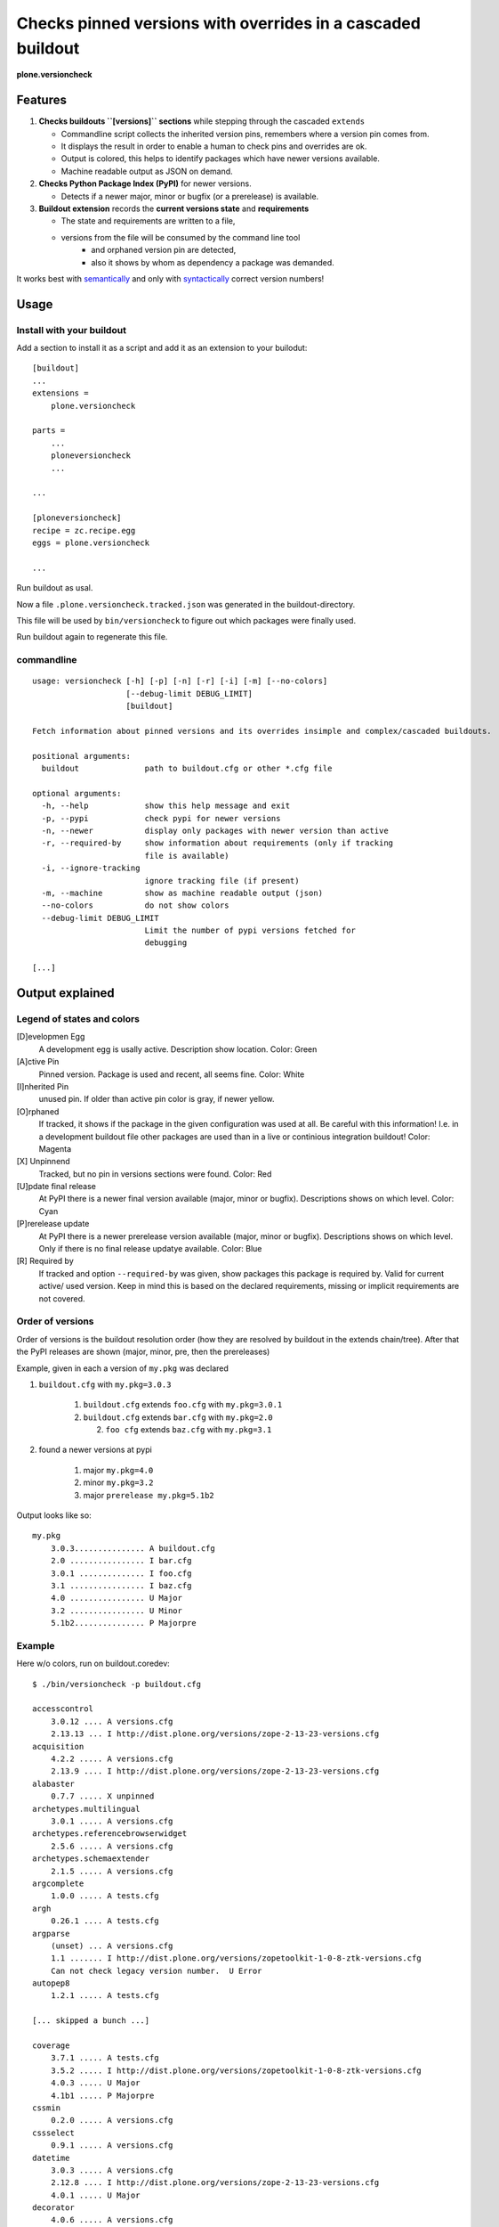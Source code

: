 .. This README is meant for consumption by humans and pypi. Pypi can render rst files so please do not use Sphinx features.
   If you want to learn more about writing documentation, please check out: http://docs.plone.org/about/documentation_styleguide_addons.html
   This text does not appear on pypi or github. It is a comment.


=============================================================================
Checks pinned versions with overrides in a cascaded buildout
=============================================================================

**plone.versioncheck**

Features
========

1) **Checks buildouts ``[versions]`` sections** while stepping through the cascaded ``extends``

   - Commandline script collects the inherited version pins, remembers where a version pin comes from.
   - It displays the result in order to enable a human to check pins and overrides are ok.
   - Output is colored, this helps to identify packages which have newer versions available.
   - Machine readable output as JSON on demand.

2) **Checks Python Package Index (PyPI)** for newer versions.

   - Detects if a newer major, minor or bugfix (or a prerelease) is available.

3) **Buildout extension** records the **current versions state** and **requirements**

   - The state and requirements are written to a file,
   - versions from the file will be consumed by the command line tool
       - and orphaned version pin are detected,
       - also it shows by whom as dependency a package was demanded.

It works best with `semantically <http://semver.org/>`_ and only with `syntactically <https://pythonhosted.org/setuptools/setuptools.html#specifying-your-project-s-version>`_ correct version numbers!

Usage
=====

Install with your buildout
--------------------------

Add a section to install it as a script and add it as an extension to your builodut::

    [buildout]
    ...
    extensions =
        plone.versioncheck

    parts =
        ...
        ploneversioncheck
        ...

    ...

    [ploneversioncheck]
    recipe = zc.recipe.egg
    eggs = plone.versioncheck

    ...


Run buildout as usal.

Now a file ``.plone.versioncheck.tracked.json`` was generated in the buildout-directory.

This file will be used by ``bin/versioncheck`` to figure out which packages were finally used.

Run buildout again to regenerate this file.


commandline
-----------

::

    usage: versioncheck [-h] [-p] [-n] [-r] [-i] [-m] [--no-colors]
                        [--debug-limit DEBUG_LIMIT]
                        [buildout]

    Fetch information about pinned versions and its overrides insimple and complex/cascaded buildouts.

    positional arguments:
      buildout              path to buildout.cfg or other *.cfg file

    optional arguments:
      -h, --help            show this help message and exit
      -p, --pypi            check pypi for newer versions
      -n, --newer           display only packages with newer version than active
      -r, --required-by     show information about requirements (only if tracking
                            file is available)
      -i, --ignore-tracking
                            ignore tracking file (if present)
      -m, --machine         show as machine readable output (json)
      --no-colors           do not show colors
      --debug-limit DEBUG_LIMIT
                            Limit the number of pypi versions fetched for
                            debugging

    [...]


Output explained
================

Legend of states and colors
---------------------------

[D]evelopmen Egg
    A development egg is usally active.
    Description show location.
    Color: Green

[A]ctive Pin
     Pinned version. Package is used and recent, all seems fine.
     Color: White

[I]nherited Pin
     unused pin. If older than active pin color is gray, if newer yellow.

[O]rphaned
    If tracked, it shows if the package in the given configuration was used at all.
    Be careful with this information!
    I.e. in a development buildout file other packages are used than in a live or continious integration buildout!
    Color: Magenta

[X] Unpinnend
    Tracked, but no pin in versions sections were found.
    Color: Red

[U]pdate final release
    At PyPI there is a newer final version available (major, minor or bugfix).
    Descriptions shows on which level.
    Color: Cyan

[P]rerelease update
    At PyPI there is a newer prerelease version available (major, minor or bugfix).
    Descriptions shows on which level.
    Only if there is no final release updatye available.
    Color: Blue

[R] Required by
    If tracked and option ``--required-by`` was given, show packages this package is required by.
    Valid for current active/ used version.
    Keep in mind this is based on the declared requirements, missing or implicit requirements are not covered.


Order of versions
-----------------

Order of versions is the buildout resolution order (how they are resolved by buildout in the extends chain/tree).
After that the PyPI releases are shown (major, minor, pre, then the prereleases)

Example, given in each a version of ``my.pkg`` was declared

1. ``buildout.cfg`` with ``my.pkg=3.0.3``

    1. ``buildout.cfg`` extends ``foo.cfg`` with ``my.pkg=3.0.1``
    2. ``buildout.cfg`` extends ``bar.cfg`` with ``my.pkg=2.0``

       2. ``foo cfg`` extends ``baz.cfg`` with ``my.pkg=3.1``

2. found a newer versions at pypi

    1. major ``my.pkg=4.0``
    2. minor ``my.pkg=3.2``
    3. major ``prerelease my.pkg=5.1b2``

Output looks like so::

    my.pkg
        3.0.3............... A buildout.cfg
        2.0 ................ I bar.cfg
        3.0.1 .............. I foo.cfg
        3.1 ................ I baz.cfg
        4.0 ................ U Major
        3.2 ................ U Minor
        5.1b2............... P Majorpre



Example
-------

Here w/o colors, run on buildout.coredev::

    $ ./bin/versioncheck -p buildout.cfg

    accesscontrol
        3.0.12 .... A versions.cfg
        2.13.13 ... I http://dist.plone.org/versions/zope-2-13-23-versions.cfg
    acquisition
        4.2.2 ..... A versions.cfg
        2.13.9 .... I http://dist.plone.org/versions/zope-2-13-23-versions.cfg
    alabaster
        0.7.7 ..... X unpinned
    archetypes.multilingual
        3.0.1 ..... A versions.cfg
    archetypes.referencebrowserwidget
        2.5.6 ..... A versions.cfg
    archetypes.schemaextender
        2.1.5 ..... A versions.cfg
    argcomplete
        1.0.0 ..... A tests.cfg
    argh
        0.26.1 .... A tests.cfg
    argparse
        (unset) ... A versions.cfg
        1.1 ....... I http://dist.plone.org/versions/zopetoolkit-1-0-8-ztk-versions.cfg
        Can not check legacy version number.  U Error
    autopep8
        1.2.1 ..... A tests.cfg

    [... skipped a bunch ...]

    coverage
        3.7.1 ..... A tests.cfg
        3.5.2 ..... I http://dist.plone.org/versions/zopetoolkit-1-0-8-ztk-versions.cfg
        4.0.3 ..... U Major
        4.1b1 ..... P Majorpre
    cssmin
        0.2.0 ..... A versions.cfg
    cssselect
        0.9.1 ..... A versions.cfg
    datetime
        3.0.3 ..... A versions.cfg
        2.12.8 .... I http://dist.plone.org/versions/zope-2-13-23-versions.cfg
        4.0.1 ..... U Major
    decorator
        4.0.6 ..... A versions.cfg

    [... skipped a bunch ...]

    plone.app.textfield
        1.2.6 ..... A versions.cfg
    plone.app.theming
        1.2.17.dev0  D /home/workspacejensens/coredev5/src/plone.app.theming/src
        1.2.16 .... I versions.cfg
    plone.app.tiles
        2.1.0 ..... A versions.cfg
        2.2.0 ..... U Minor

    [... skipped a bunch ...]

Source Code and Contributions
=============================

If you want to help with the development (improvement, update, bug-fixing, ...) of ``plone.versioncheck`` this is a great idea!

Please follow the `contribution guidelines <http://docs.plone.org/develop/coredev/docs/guidelines.html>`_.

- `Source code at Github <https://github.com/plone/plone.versioncheck>`_
- `Issue tracker at Github <https://github.com/plone/plone.versioncheck>`_

Maintainer of plone.versioncheck is Jens Klein.
We appreciate any contribution and if a release is needed to be done on pypi, please just contact one of us.

Development
===========

There must be a ``python`` binary available in system path pointing to Python >=2.7.x
Clone the project. Then::

    $ bootstrap.sh

License
=======

The project is licensed under the GPLv2.

